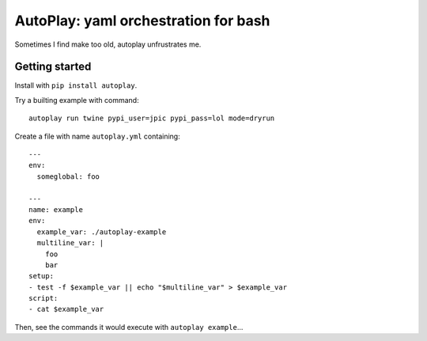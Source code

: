 AutoPlay: yaml orchestration for bash
~~~~~~~~~~~~~~~~~~~~~~~~~~~~~~~~~~~~~

Sometimes I find make too old, autoplay unfrustrates me.

Getting started
---------------

Install with ``pip install autoplay``.

Try a builting example with command::

    autoplay run twine pypi_user=jpic pypi_pass=lol mode=dryrun

Create a file with name ``autoplay.yml`` containing::

    ---
    env:
      someglobal: foo

    ---
    name: example
    env:
      example_var: ./autoplay-example
      multiline_var: |
        foo
        bar
    setup:
    - test -f $example_var || echo "$multiline_var" > $example_var
    script:
    - cat $example_var

Then, see the commands it would execute with ``autoplay example``...
